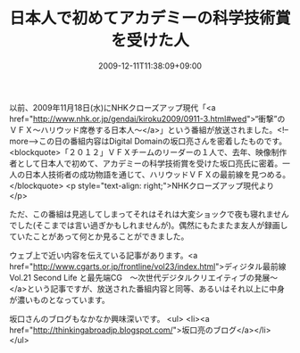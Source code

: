 #+TITLE: 日本人で初めてアカデミーの科学技術賞を受けた人
#+DATE: 2009-12-11T11:38:09+09:00
#+DRAFT: false
#+TAGS: 過去記事インポート

以前、2009年11月18日(水)にNHKクローズアップ現代「<a href="http://www.nhk.or.jp/gendai/kiroku2009/0911-3.html#wed">“衝撃”のＶＦＸ～ハリウッド席巻する日本人～</a>」という番組が放送されました。<!--more-->この日の番組内容はDigital Domainの坂口亮さんを密着したものです。
<blockquote>「２０１２」ＶＦＸチームのリーダーの１人で、去年、映像制作者として日本人で初めて、アカデミーの科学技術賞を受けた坂口亮氏に密着。一人の日本人技術者の成功物語を通じて、ハリウッドＶＦＸの最前線を見つめる。</blockquote>
<p style="text-align: right;">NHKクローズアップ現代より</p>

ただ、この番組は見逃してしまってそれはそれは大変ショックで夜も寝れませんでした(そこまでは言い過ぎかもしれませんが)。偶然にもたまたま友人が録画していたことがあって何とか見ることができました。

ウェブ上で近い内容を伝えている記事があります。<a href="http://www.cgarts.or.jp/frontline/vol23/index.html">ディジタル最前線 Vol.21 Second Life と最先端CG　～次世代デジタルクリエイティブの発展～</a>という記事ですが、放送された番組内容と同等、あるいはそれ以上に中身が濃いものとなっています。

坂口さんのブログもなかなか興味深いです。
<ul>
	<li><a href="http://thinkingabroadjp.blogspot.com/">坂口亮のブログ</a></li>
</ul>
